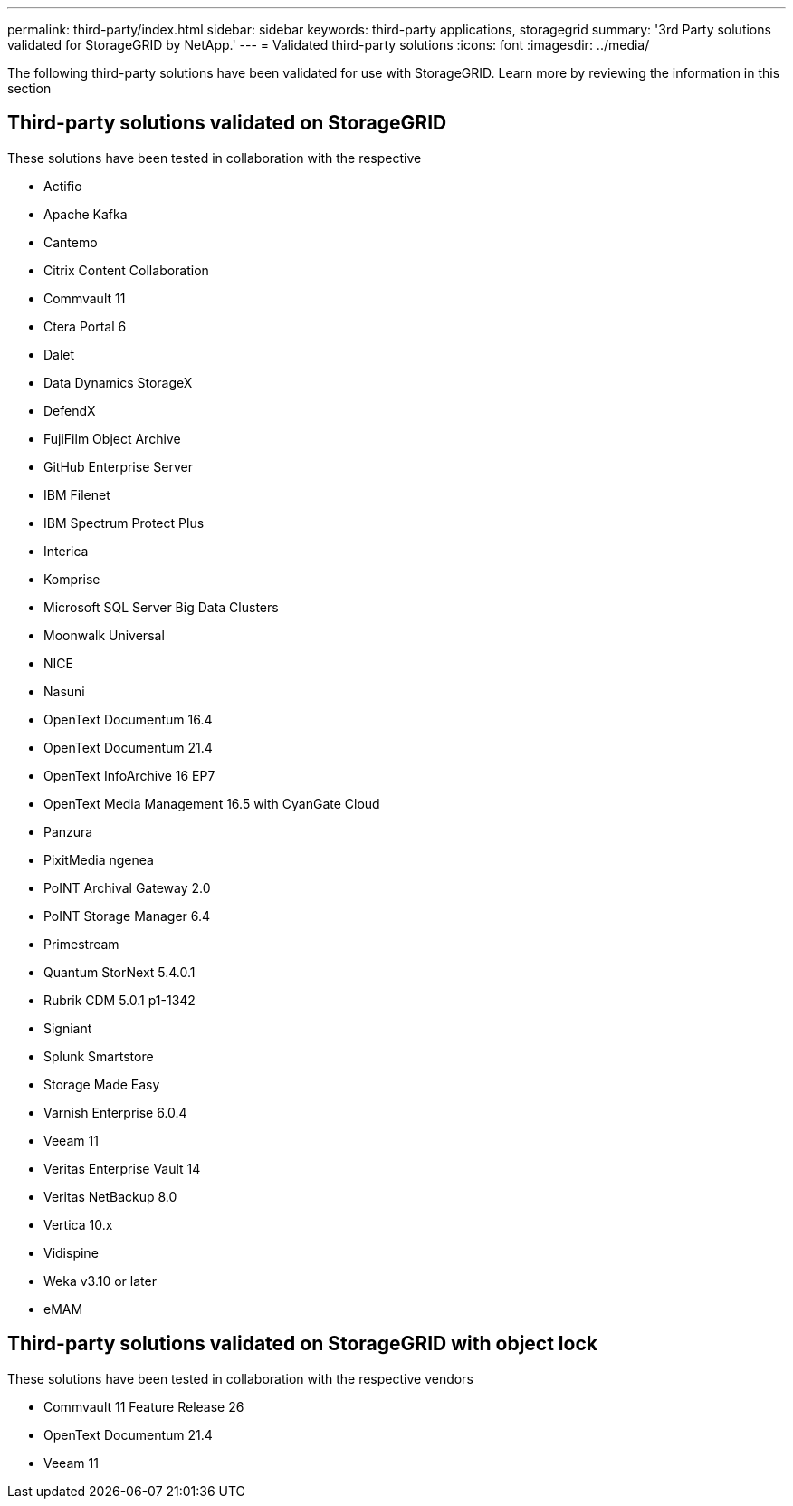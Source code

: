 ---
permalink: third-party/index.html
sidebar: sidebar
keywords: third-party applications, storagegrid
summary: '3rd Party solutions validated for StorageGRID by NetApp.'
---
= Validated third-party solutions
:icons: font
:imagesdir: ../media/

The following third-party solutions have been validated for use with StorageGRID. Learn more by reviewing the information in this section

[.lead]
== Third-party solutions validated on StorageGRID   
.These solutions have been tested in collaboration with the respective 
* Actifio
* Apache Kafka
* Cantemo
* Citrix Content Collaboration
* Commvault 11
* Ctera Portal 6
* Dalet
* Data Dynamics StorageX
* DefendX
* FujiFilm Object Archive
* GitHub Enterprise Server
* IBM Filenet
* IBM Spectrum Protect Plus
* Interica
* Komprise
* Microsoft SQL Server Big Data Clusters
* Moonwalk Universal
* NICE
* Nasuni
* OpenText Documentum 16.4
* OpenText Documentum 21.4
* OpenText InfoArchive 16 EP7
* OpenText Media Management 16.5 with CyanGate Cloud
* Panzura
* PixitMedia ngenea
* PoINT Archival Gateway 2.0
* PoINT Storage Manager 6.4
* Primestream
* Quantum StorNext 5.4.0.1
* Rubrik CDM 5.0.1 p1-1342
* Signiant
* Splunk Smartstore
* Storage Made Easy
* Varnish Enterprise 6.0.4
* Veeam 11
* Veritas Enterprise Vault 14
* Veritas NetBackup 8.0
* Vertica 10.x
* Vidispine
* Weka v3.10 or later
* eMAM 

== Third-party solutions validated on StorageGRID with object lock
.These solutions have been tested in collaboration with the respective vendors
* Commvault 11 Feature Release 26
* OpenText Documentum 21.4
* Veeam 11